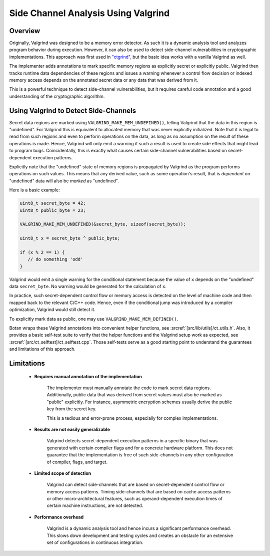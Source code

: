 .. _valgrind/sca:

Side Channel Analysis Using Valgrind
=====================================

Overview
--------

Originally, Valgrind was designed to be a memory error detector. As such it is a
dynamic analysis tool and analyzes program behavior during execution. However,
it can also be used to detect side-channel vulnerabilities in cryptographic
implementations. This approach was first used in `"ctgrind"
<https://github.com/agl/ctgrind>`_, but the basic idea works with a vanilla
Valgrind as well.

The implementer adds annotations to mark specific memory regions as explicitly
secret or explicitly public. Valgrind then tracks runtime data dependencies of
these regions and issues a warning whenever a control flow decision or indexed memory
access depends on the annotated secret data or any data that was derived from it.

This is a powerful technique to detect side-channel vulnerabilities, but it
requires careful code annotation and a good understanding of the cryptographic
algorithm.

Using Valgrind to Detect Side-Channels
--------------------------------------

Secret data regions are marked using ``VALGRIND_MAKE_MEM_UNDEFINED()``, telling
Valgrind that the data in this region is "undefined". For Valgrind this is
equivalent to allocated memory that was never explicitly initialized. Note that
it is legal to read from such regions and even to perform operations on the
data, as long as no assumption on the result of these operations is made. Hence,
Valgrind will only emit a warning if such a result is used to create side
effects that might lead to program bugs. Coincidentally, this is exactly what
causes certain side-channel vulnerabilities based on secret-dependent execution
patterns.

Explicitly note that the "undefined" state of memory regions is propagated by
Valgrind as the program performs operations on such values. This means that any
derived value, such as some operation's result, that is *dependent* on
"undefined" data will also be *marked* as "undefined".

Here is a basic example:

.. code-block:: c

   uint8_t secret_byte = 42;
   uint8_t public_byte = 23;

   VALGRIND_MAKE_MEM_UNDEFINED(&secret_byte, sizeof(secret_byte));

   uint8_t x = secret_byte ^ public_byte;

   if (x % 2 == 1) {
      // do something 'odd'
   }

Valgrind would emit a single warning for the conditional statement because the
value of ``x`` depends on the "undefined" data ``secret_byte``. No warning would
be generated for the calculation of ``x``.

In practice, such secret-dependent control flow or memory access is detected on
the level of machine code and then mapped back to the relevant C/C++ code.
Hence, even if the conditional jump was introduced by a compiler optimization,
Valgrind would still detect it.

To explicitly mark data as public, one may use ``VALGRIND_MAKE_MEM_DEFINED()``.

Botan wraps these Valgrind annotations into convenient helper functions, see
:srcref:`[src/lib/utils]/ct_utils.h`. Also, it provides a basic self-test suite
to verify that the helper functions and the Valgrind setup work as expected, see
:srcref:`[src/ct_selftest]/ct_selftest.cpp`. Those self-tests serve as a good
starting point to understand the guarantees and limitations of this approach.

Limitations
-----------

 * **Requires manual annotation of the implementation**

      The implementer must manually annotate the code to mark secret data
      regions. Additionally, public data that was derived from secret values
      must also be marked as "public" explicitly. For instance, asymmetric
      encryption schemes usually derive the public key from the secret key.

      This is a tedious and error-prone process, especially for complex
      implementations.

 * **Results are not easily generalizable**

      Valgrind detects secret-dependent execution patterns in a specific binary
      that was generated with certain compiler flags and for a concrete hardware
      platform. This does not guarantee that the implementation is free of such
      side-channels in any other configuration of compiler, flags, and target.

 * **Limited scope of detection**

      Valgrind can detect side-channels that are based on secret-dependent
      control flow or memory access patterns. Timing side-channels that are
      based on cache access patterns or other micro-architectural features, such
      as operand-dependent execution times of certain machine instructions, are
      not detected.

 * **Performance overhead**

      Valgrind is a dynamic analysis tool and hence incurs a significant
      performance overhead. This slows down development and testing cycles and
      creates an obstacle for an extensive set of configurations in continuous
      integration.

